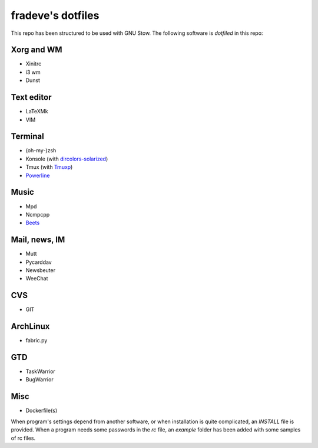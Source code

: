 ==================
fradeve's dotfiles
==================

This repo has been structured to be used with GNU Stow.
The following software is *dotfiled* in this repo:

Xorg and WM
===========
* Xinitrc
* i3 wm
* Dunst

Text editor
===========

* LaTeXMk
* VIM

Terminal
========

* (oh-my-)zsh
* Konsole (with dircolors-solarized_)
* Tmux (with Tmuxp_)
* Powerline_

Music
=====

* Mpd
* Ncmpcpp
* Beets_

Mail, news, IM
==============

* Mutt
* Pycarddav
* Newsbeuter
* WeeChat

CVS
===

* GIT

ArchLinux
=========

* fabric.py

GTD
===

* TaskWarrior
* BugWarrior

Misc
====

* Dockerfile(s)

When program's settings depend from another software, or when installation is quite complicated, an `INSTALL` file is provided. When a program needs some passwords in the `rc` file, an `example` folder has been added with some samples of rc files.

.. _dircolors-solarized: https://github.com/seebi/dircolors-solarized
.. _Tmuxp: https://github.com/tony/tmuxp
.. _Powerline: https://github.com/Lokaltog/powerline
.. _Beets: https://github.com/sampsyo/beets

